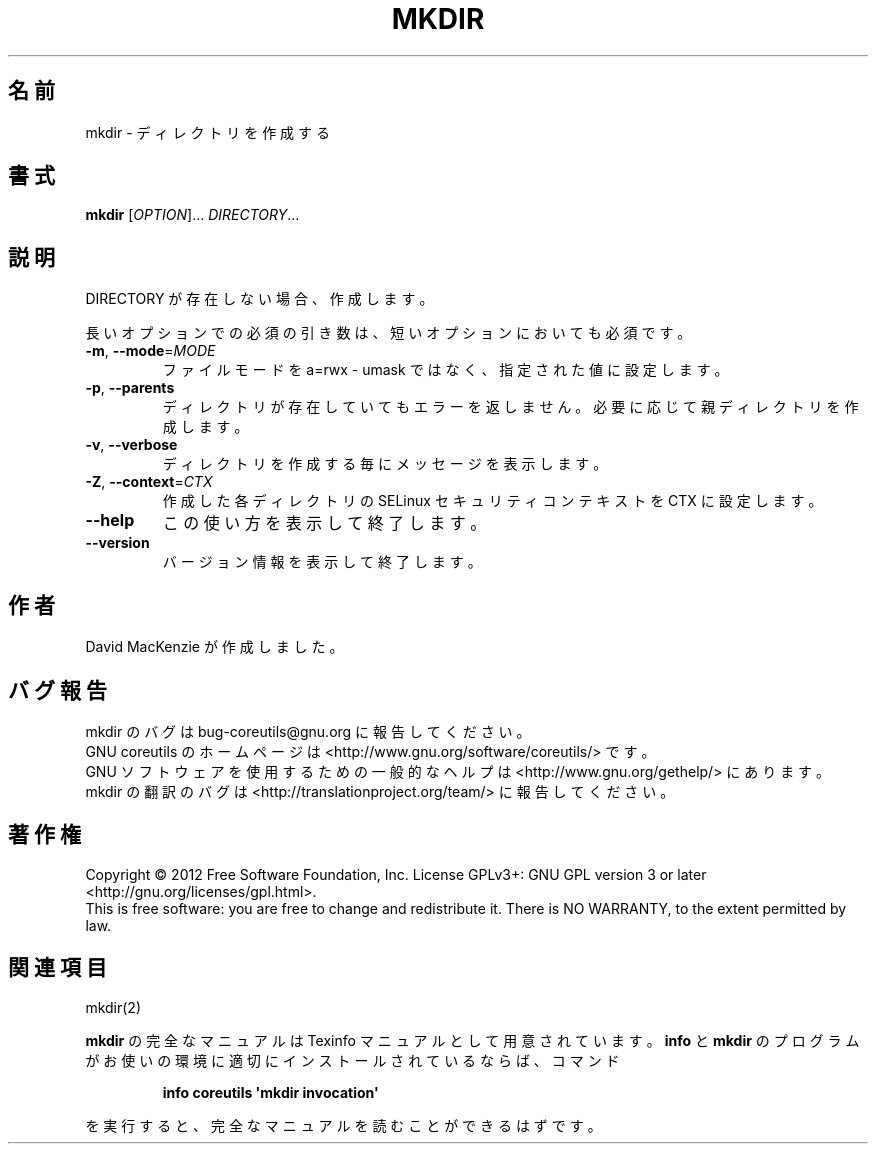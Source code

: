 .\" DO NOT MODIFY THIS FILE!  It was generated by help2man 1.35.
.\"*******************************************************************
.\"
.\" This file was generated with po4a. Translate the source file.
.\"
.\"*******************************************************************
.TH MKDIR 1 "March 2012" "GNU coreutils 8.16" ユーザーコマンド
.SH 名前
mkdir \- ディレクトリを作成する
.SH 書式
\fBmkdir\fP [\fIOPTION\fP]... \fIDIRECTORY\fP...
.SH 説明
.\" Add any additional description here
.PP
DIRECTORY が存在しない場合、作成します。
.PP
長いオプションでの必須の引き数は、短いオプションにおいても必須です。
.TP 
\fB\-m\fP, \fB\-\-mode\fP=\fIMODE\fP
ファイルモードを a=rwx \- umask ではなく、
指定された値に設定します。
.TP 
\fB\-p\fP, \fB\-\-parents\fP
ディレクトリが存在していてもエラーを返しません。
必要に応じて親ディレクトリを作成します。
.TP 
\fB\-v\fP, \fB\-\-verbose\fP
ディレクトリを作成する毎にメッセージを表示します。
.TP 
\fB\-Z\fP, \fB\-\-context\fP=\fICTX\fP
作成した各ディレクトリの SELinux セキュリティコンテキストを
CTX に設定します。
.TP 
\fB\-\-help\fP
この使い方を表示して終了します。
.TP 
\fB\-\-version\fP
バージョン情報を表示して終了します。
.SH 作者
David MacKenzie が作成しました。
.SH バグ報告
mkdir のバグは bug\-coreutils@gnu.org に報告してください。
.br
GNU coreutils のホームページは <http://www.gnu.org/software/coreutils/> です。
.br
GNU ソフトウェアを使用するための一般的なヘルプは
<http://www.gnu.org/gethelp/> にあります。
.br
mkdir の翻訳のバグは <http://translationproject.org/team/> に報告してください。
.SH 著作権
Copyright \(co 2012 Free Software Foundation, Inc.  License GPLv3+: GNU GPL
version 3 or later <http://gnu.org/licenses/gpl.html>.
.br
This is free software: you are free to change and redistribute it.  There is
NO WARRANTY, to the extent permitted by law.
.SH 関連項目
mkdir(2)
.PP
\fBmkdir\fP の完全なマニュアルは Texinfo マニュアルとして用意されています。
\fBinfo\fP と \fBmkdir\fP のプログラムがお使いの環境に適切にインストールされているならば、
コマンド
.IP
\fBinfo coreutils \(aqmkdir invocation\(aq\fP
.PP
を実行すると、完全なマニュアルを読むことができるはずです。
